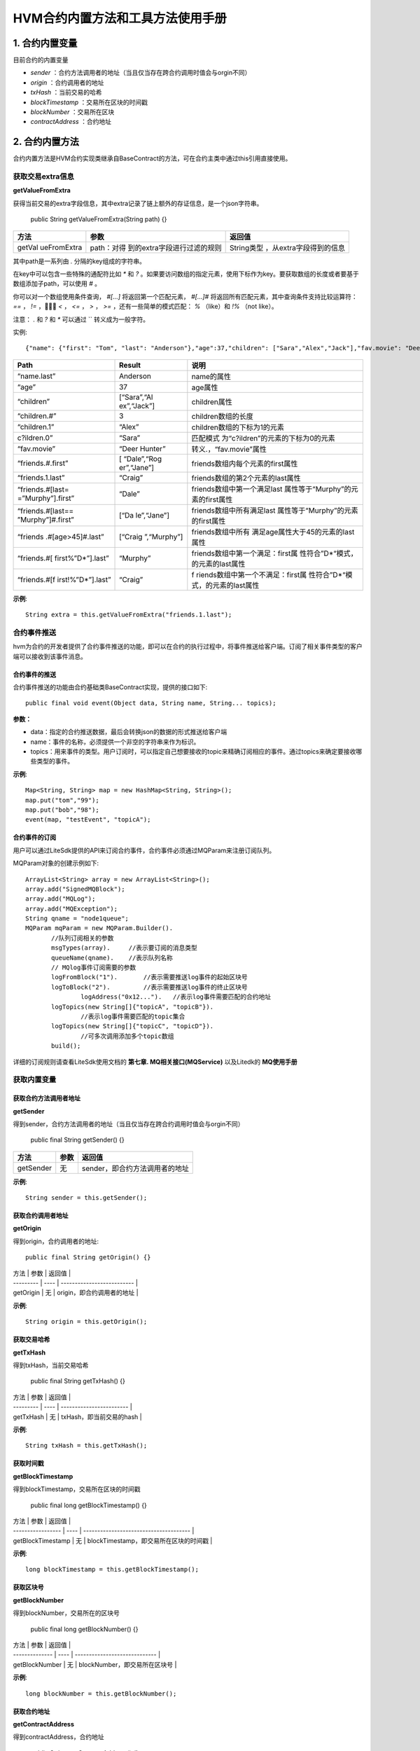 .. _HVM-Contract-built-in-methods-and-tools:

HVM合约内置方法和工具方法使用手册
^^^^^^^^^^^^^^^^^^^^^^^^^^^^^^^

1. 合约内置变量
===============

目前合约的内置变量

- `sender` ：合约方法调用者的地址（当且仅当存在跨合约调用时值会与orgin不同）

- `origin` ：合约调用者的地址

- `txHash` ：当前交易的哈希

- `blockTimestamp` ：交易所在区块的时间戳

- `blockNumber` ：交易所在区块

- `contractAddress` ：合约地址

2. 合约内置方法
===============

合约内置方法是HVM合约实现类继承自BaseContract的方法，可在合约主类中通过this引用直接使用。

获取交易extra信息
--------------------

**getValueFromExtra**

获得当前交易的extra字段信息，其中extra记录了链上额外的存证信息，是一个json字符串。

 ::

 public String getValueFromExtra(String path) {}

+-------------+-----------------------------+--------------------------+
| 方法        | 参数                        | 返回值                   |
+=============+=============================+==========================+
| getVal      | path：对得                  | String类型               |
| ueFromExtra | 到的extra字段进行过滤的规则 | ，从extra字段得到的信息  |
+-------------+-----------------------------+--------------------------+

其中path是一系列由 `.` 分隔的key组成的字符串。

在key中可以包含一些特殊的通配符比如 `*` 和 `?` 。如果要访问数组的指定元素，使用下标作为key。要获取数组的长度或者要基于数组添加子path，可以使用 `#` 。

你可以对一个数组使用条件查询， `#[...]` 将返回第一个匹配元素， `#[...]#` 将返回所有匹配元素，其中查询条件支持比较运算符： `==` ，  `!=` ，  `<` ， `<=` ， `>` ， `>=` ，还有一些简单的模式匹配： `%` （like）和 `!%` （not like）。

注意： `.` 和 `?` 和 `*` 可以通过 `\` 转义成为一般字符。

实例::

 {"name": {"first": "Tom", "last": "Anderson"},"age":37,"children": ["Sara","Alex","Jack"],"fav.movie": "Deer Hunter","friends": [{"first": "Dale", "last": "Murphy", "age": 44},{"first": "Roger", "last": "Craig", "age": 68},{"first": "Jane", "last": "Murphy", "age": 47}]}

+-------------------+-------------+-----------------------------------+
| Path              | Result      | 说明                              |
+===================+=============+===================================+
| “name.last”       | Anderson    | name的属性                        |
+-------------------+-------------+-----------------------------------+
| “age”             | 37          | age属性                           |
+-------------------+-------------+-----------------------------------+
| “children”        | [“Sara”,“Al | children属性                      |
|                   | ex”,“Jack”] |                                   |
+-------------------+-------------+-----------------------------------+
| “children.#”      | 3           | children数组的长度                |
+-------------------+-------------+-----------------------------------+
| “children.1”      | “Alex”      | children数组的下标为1的元素       |
+-------------------+-------------+-----------------------------------+
| c?ildren.0”       | “Sara”      | 匹配模式                          |
|                   |             | 为“c?ildren”的元素的下标为0的元素 |
+-------------------+-------------+-----------------------------------+
| “fav.movie”       | “Deer       | 转义.，“fav.movie”属性            |
|                   | Hunter”     |                                   |
+-------------------+-------------+-----------------------------------+
| “friends.#.first” | [           | friends数组内每个元素的first属性  |
|                   | “Dale”,“Rog |                                   |
|                   | er”,“Jane”] |                                   |
+-------------------+-------------+-----------------------------------+
| “friends.1.last”  | “Craig”     | friends数组的第2个元素的last属性  |
+-------------------+-------------+-----------------------------------+
| “friends.#[last=  | “Dale”      | friends数组中第一个满足last       |
| =”Murphy”].first” |             | 属性等于“Murphy”的元素的first属性 |
+-------------------+-------------+-----------------------------------+
| “friends.#[last== | [“Da        | friends数组中所有满足last         |
| ”Murphy”]#.first” | le”,“Jane”] | 属性等于“Murphy”的元素的first属性 |
+-------------------+-------------+-----------------------------------+
| “friends          | [“Craig     | friends数组中所有                 |
| .#[age>45]#.last” | ”,“Murphy”] | 满足age属性大于45的元素的last属性 |
+-------------------+-------------+-----------------------------------+
| “friends.#[       | “Murphy”    | friends数组中第一个满足：first属  |
| first%”D*”].last” |             | 性符合”D*“模式，的元素的last属性  |
+-------------------+-------------+-----------------------------------+
| “friends.#[f      | “Craig”     | f                                 |
| irst!%”D*”].last” |             | riends数组中第一个不满足：first属 |
|                   |             | 性符合”D*“模式，的元素的last属性  |
+-------------------+-------------+-----------------------------------+

**示例**::

 String extra = this.getValueFromExtra("friends.1.last");

合约事件推送
----------------

hvm为合约的开发者提供了合约事件推送的功能，即可以在合约的执行过程中，将事件推送给客户端。订阅了相关事件类型的客户端可以接收到该事件消息。

合约事件的推送
>>>>>>>>>>>>>>>>>

合约事件推送的功能由合约基础类BaseContract实现，提供的接口如下::

 public final void event(Object data, String name, String... topics);

**参数：**

- data：指定的合约推送数据，最后会转换json的数据的形式推送给客户端

- name：事件的名称，必须提供一个非空的字符串来作为标识。

- topics：用来事件的类型。用户订阅时，可以指定自己想要接收的topic来精确订阅相应的事件。通过topics来确定要接收哪些类型的事件。

**示例**::

 Map<String, String> map = new HashMap<String, String>();
 map.put("tom","99");
 map.put("bob","98");
 event(map, "testEvent", "topicA");

合约事件的订阅
>>>>>>>>>>>>>>>>

用户可以通过LiteSdk提供的API来订阅合约事件，合约事件必须通过MQParam来注册订阅队列。

MQParam对象的创建示例如下::

 ArrayList<String> array = new ArrayList<String>();
 array.add("SignedMQBlock");
 array.add("MQLog");
 array.add("MQException");
 String qname = "node1queue";
 MQParam mqParam = new MQParam.Builder().
        //队列订阅相关的参数
        msgTypes(array).     //表示要订阅的消息类型
        queueName(qname).    //表示队列名称
        // MQlog事件订阅需要的参数
        logFromBlock("1").       //表示需要推送log事件的起始区块号
        logToBlock("2").         //表示需要推送log事件的终止区块号
		logAddress("0x12...").   //表示log事件需要匹配的合约地址
        logTopics(new String[]{"topicA", "topicB"}).
		//表示log事件需要匹配的topic集合
        logTopics(new String[]{"topicC", "topicD"}).
		//可多次调用添加多个topic数组
        build();

详细的订阅规则请查看LiteSdk使用文档的 **第七章. MQ相关接口(MQService)** 以及Litedk的 **MQ使用手册**

获取内置变量
-------------

获取合约方法调用者地址
>>>>>>>>>>>>>>>>>>>>>

**getSender**

得到sender，合约方法调用者的地址（当且仅当存在跨合约调用时值会与orgin不同）

 ::

 public final String getSender() {}

========= ==== ==============================
方法      参数 返回值
========= ==== ==============================
getSender 无   sender，即合约方法调用者的地址
========= ==== ==============================

**示例**::

 String sender = this.getSender();

获取合约调用者地址
>>>>>>>>>>>>>>>>>>

**getOrigin**

得到origin，合约调用者的地址::

 public final String getOrigin() {}

| 方法      | 参数 | 返回值                     |
| --------- | ---- | -------------------------- |
| getOrigin | 无   | origin，即合约调用者的地址 |

**示例**::

 String origin = this.getOrigin();

获取交易哈希
>>>>>>>>>>>>>

**getTxHash**

得到txHash，当前交易哈希

 ::

 public final String getTxHash() {}

| 方法      | 参数 | 返回值                   |
| --------- | ---- | ------------------------ |
| getTxHash | 无   | txHash，即当前交易的hash |

**示例**::

 String txHash = this.getTxHash();

获取时间戳
>>>>>>>>>>>>>>

**getBlockTimestamp**

得到blockTimestamp，交易所在区块的时间戳

 ::

 public final long getBlockTimestamp() {}

| 方法              | 参数 | 返回值                                 |
| ----------------- | ---- | -------------------------------------- |
| getBlockTimestamp | 无   | blockTimestamp，即交易所在区块的时间戳 |

**示例**::

 long blockTimestamp = this.getBlockTimestamp();

获取区块号
>>>>>>>>>>>

**getBlockNumber**

得到blockNumber，交易所在的区块号

 ::

 public final long getBlockNumber() {}

| 方法           | 参数 | 返回值                        |
| -------------- | ---- | ----------------------------- |
| getBlockNumber | 无   | blockNumber，即交易所在区块号 |

**示例**::

 long blockNumber = this.getBlockNumber();

获取合约地址
>>>>>>>>>>>>>>

**getContractAddress**

得到contractAddress，合约地址

 ::

 public String getContractAddress() {}

| 方法               | 参数 | 返回值                      |
| ------------------ | ---- | --------------------------- |
| getContractAddress | 无   | contractAddress，即合约地址 |

**示例**::

 String contractAddress = this.getContractAddress();

合约内置方法使用demo
-------------------------

**【源码包可参考HVM使用手册 - HVM合约Demo附件源码- hvm-manual-demo的contractMethodDemo目录】**



3. HVM合约工具方法
==================

概述
--------

本文档介绍HVM合约编写过程可能使用到的工具方法，将分为以下8类进行说明。

- ByteUtil

- CryproUtil

- HashUtil

- ObjectsUtil

- StringUtil

- Logger

- DIDUtil

- Hyperson

ByteUtil
----------

byte数组与Hex String转换
>>>>>>>>>>>>>>>>>>>>>>>>>>>>

**bytesToHex**

byte数组转换为十六进制String类型

 ::

 public static native String bytesToHex(byte[] input);

| 方法       | 参数                      | 返回值         |
| ---------- | ------------------------- | -------------- |
| bytesToHex | input：需要转换的byte数组 | 十六进制String |

**示例**::

 byte[] input = new byte[]{'a','b'};
 String hexString = ByteUtil.bytesToHex(byte[] input);

**fromHexString**

十六进制String类型转换为byte数组

 ::

 public static native byte[] fromHexString(String s);

| 方法          | 参数                        | 返回值     |
| ------------- | --------------------------- | ---------- |
| fromHexString | s：需要转换的十六进制String | byte[]类型 |

**示例**::

 String s1 = "0xabd43f";
 ByteUtil.fromHexString(s1);

 String s2 = "abd43f";
 byte[] bytes = ByteUtil.fromHexString(s2);
 //结果相同

byte数组和int转换
>>>>>>>>>>>>>>>>>>>>

**bytesToInt**

byte数组转换为int类型

 ::

 public static int bytesToInt(byte[] bytes) {}

| 方法       | 参数                                                         | 返回值    |
| ---------- | ------------------------------------------------------------ | --------- |
| bytesToInt | bytes：需要转换的byte数组，bytes的长度不能大于4，否则抛出异常 | int类型值 |

**示例**::

 byte[] bytes = new byte[]{'a','b','c','d'};
 int result = ByteUtil.bytesToInt(bytes);

**intToBytes**

int类型转换为byte数组

 ::

 public static byte[] intToBytes(int value) {}

| 方法       | 参数                     | 返回值      |
| ---------- | ------------------------ | ----------- |
| intToBytes | value：需要转换的int类型 | byte[] 类型 |

**示例**::

 int value = 48;
 byte[] intBytes = ByteUtil.intToBytes(value);

base64编码转byte数组
>>>>>>>>>>>>>>>>>>>>>

**fromBase64Str**

将base64编码的String转换为byte数组

 ::

 public native static byte[] fromBase64Str(String string);

============= ======================================== ===========
方法          参数                                     返回值
============= ======================================== ===========
fromBase64Str string：需要转换的base64编码的String类型 byte[] 类型
============= ======================================== ===========

**示例**::

 byte[] bytes = ByteUtil.fromBase64Str(string);

CryptoUtil
----------------

ECDSA账户验签
>>>>>>>>>>>>>>>>>

**verifySignature**

EC账户验签，通过公钥、原文和签名内容来验证签名内容。

 ::

 public static boolean verifySignature(byte[] addr, byte[] origin, byte[] signature) {}

============= ======================================== ===========
方法          参数                                     返回值
============= ======================================== ===========
fromBase64Str string：需要转换的base64编码的String类型 byte[] 类型
============= ======================================== ===========

**示例**::

 //以下代码使用了一些litesdk的工具类
 ECKey ecKey = new ECKey(new SecureRandom());
 byte[] address = ecKey.getAddress();
 byte[] origin = "hyperchain".getBytes();
 byte[] hash = HashUtil.sha3(origin);
 byte[] signature = ecKey.sign(hash).toByteArray();
 CryptoUtil.verifySignature(address, hash, signature);

SM2国密账户验签
>>>>>>>>>>>>>>>>>>

**verifySM2Signature**

SM账户验签，通过公钥、原文和签名内容来验证签名内容是否正确。

 ::

 public static boolean verifySM2Signature(byte[] pubKey, byte[] origin, byte[] signature) {}

+---------+----------------------------------+------------------------+
| 方法    | 参数                             | 返回值                 |
+=========+==================================+========================+
| veri    | pubKey：byte[]                   | 布尔值，签名正确则返回 |
| fySM2Si | 类型的公钥origin：byte[]类型的原 | true，否则返回false。  |
| gnature | 文signature：byte[]类型的签名。  |                        |
+---------+----------------------------------+------------------------+

**示例**::

 //以下代码使用类litesdk的工具类
 AsymmetricCipherKeyPair keyPair = SM2Util.generateKeyPair();
 ECPublicKeyParameters ecPub;
 ecpub = (ECPublicKeyParameters) keyPair.getPublic();
 byte[] origin = "hyperchain".getBytes();
 byte[] publicKey = ecPub.getQ().getEncoded(false);
 byte[] signature = SM2Util.sign(keyPair, origin);
 CryptoUtil.verifySM2Signature(publicKey,origin,signature);

SM4加解密
>>>>>>>>>>>>>

**sm4Encrypt**

sm4加密::

 public static byte[] sm4Encrypt(byte[] key, byte[] src) {}

+--------+----------------------------------------+-------------------+
| 方法   | 参数                                   | 返回值            |
+========+========================================+===================+
| sm4E   | key：16字                              | byte[]            |
| ncrypt | 节的对称加密密钥src：需要被加密的内容  | 类型被加密的密文  |
+--------+----------------------------------------+-------------------+

**sm4Decrypt**

sm4解密::

 public static byte[] sm4Decrypt(byte[] key, byte[] src) {}

+--------+----------------------------------------+-------------------+
| 方法   | 参数                                   | 返回值            |
+========+========================================+===================+
| sm4D   | key：16字                              | byte[]            |
| ecrypt | 节的对称加密密钥src：需要被解密的内容  | 类型被解密的原文  |
+--------+----------------------------------------+-------------------+

**示例**::

 byte[] key = new byte[]{'e','h','r','s','e','h','r','s','e','h','r','s','e','h','r','s'};
 byte[] src = "hyperchain".getBytes();
 byte[] encryptBytes = CryptoUtil.sm4Encrypt(key, src);
 byte[] decryptBytes = CryptoUtil.sm4Decrypt(key, encryptBytes);
 ByteUtil.bytesToHex(src).equals(ByteUtil.bytesToHex(decryptBytes));


AES加解密
>>>>>>>>>>>>>

**aesEncrypt**

AES加密::

 public static byte[] aesEncrypt(byte[] key, byte[] src) {}

+--------+----------------------------------------+-------------------+
| 方法   | 参数                                   | 返回值            |
+========+========================================+===================+
| aesE   | key：32字                              | byte[]            |
| ncrypt | 节的对称加密密钥src：需要被加密的内容  | 类型被加密的密文  |
+--------+----------------------------------------+-------------------+

**aesDecrypt**

AES解密::

 public static byte[] aesDecrypt(byte[] key, byte[] src) {}

+--------+----------------------------------------+-------------------+
| 方法   | 参数                                   | 返回值            |
+========+========================================+===================+
| aesD   | key：32字                              | byte[]            |
| ecrypt | 节的对称加密密钥src：需要被解密的内容  | 类型被解密的原文  |
+--------+----------------------------------------+-------------------+

**示例**::

 keyStr = keyStr.substring(0, 32);
 byte[] key = keyStr.getBytes();
 byte[] src = "hyperchain".getBytes();
 byte[] encryptBytes = CryptoUtil.aesEncrypt(key, src);
 byte[] decryptBytes = CryptoUtil.aesDecrypt(key, encryptBytes);
 ByteUtil.bytesToHex(src).equals(ByteUtil.bytesToHex(decryptBytes));

tripleDES加解密
>>>>>>>>>>>>>>>>>>

**tripleDESEncrypt**

tripleDES 加密::

 public static byte[] tripleDESEncrypt(byte[] key, byte[] src) {}

+------------+-------------------------------------+------------------+
| 方法       | 参数                                | 返回值           |
+============+=====================================+==================+
| triple     | key：24字节                         | byte[]           |
| DESEncrypt | 的对称加密密钥src：需要被加密的内容 | 类型被加密的密文 |
+------------+-------------------------------------+------------------+

**tripleDESDecrypt**

tripleDES 解密::

 public static byte[] tripleDESDecrypt(byte[] key, byte[] src) {}

+------------+-------------------------------------+------------------+
| 方法       | 参数                                | 返回值           |
+============+=====================================+==================+
| triple     | key：24字节                         | byte[]           |
| DESDecrypt | 的对称加密密钥src：需要被解密的内容 | 类型被解密的原文 |
+------------+-------------------------------------+------------------+

**示例**::

 keyStr = keyStr.substring(0, 24);
 byte[] key = keyStr.getBytes();
 byte[] src = "hyperchain".getBytes();
 byte[] encryptBytes = CryptoUtil.tripleDESEncrypt(key, src);
 byte[] decryptBytes = CryptoUtil.tripleDESDecrypt(key, encryptBytes);
 ByteUtil.bytesToHex(src).equals(ByteUtil.bytesToHex(decryptBytes));

ecc加密
>>>>>>>>>>>>

**eccEncrypt**::

 public static byte[] eccEncrypt(byte[] publicKey, byte[] src) {

========== ================================== =======================
方法       参数                               返回值
========== ================================== =======================
eccEncrypt key：加密密钥src：需要被加密的内容 byte[] 类型被加密的原文
========== ================================== =======================

CryptoUtil使用demo
>>>>>>>>>>>>>>>>>>>>>>>>>>>>>

【源码包可参考HVM使用手册 - HVM合约Demo附件源码 -** hvm-manual-demo的cryptoCallDemo目录**】

HashUtil
------------

sha3-256哈希计算
>>>>>>>>>>>>>>>>>>>>

**sha3**

对输入的byte数组进行sha3-256哈希计算，返回散列值::

 public static byte[] sha3(byte[] input) {}

==== ========================= =================
方法 参数                      返回值
==== ========================= =================
sha3 input：需要哈希的byte数组 byte[] 类型散列值
==== ========================= =================

**示例**::

 byte[] input = new byte[]{'a','b','c','d'};
 byte[] hashResult = HashUtil.sha3(input);

ObjectsUtil
---------------

判断对象是否相等
>>>>>>>>>>>>>>>>>

**equals**

判断Object是否相等，返回布尔值::

 public static boolean equals(final Object x, final Object y) {

+----+--------------------------+--------------------------------------+
| 方 | 参数                     | 返回值                               |
| 法 |                          |                                      |
+====+==========================+======================================+
| eq | x：Java Object。y：Java  | 布尔值，                             |
| ua | Object                   | x和y相等，返回true，否则返回false。  |
| ls |                          |                                      |
+----+--------------------------+--------------------------------------+

**示例**::

 String x = new String("test");
 Integer y = new Integet(0);
 boolean isEqual = ObjectsUtil.equals(x, y);

哈希计算
>>>>>>>>>>>>>

**hash**

计算多个Object的哈希值，返回多个Object的哈希值::

 public static int hash(final Object... values) {}

==== ============================== ==================
方法 参数                           返回值
==== ============================== ==================
hash values：0个或多个Java Object。 多个Object的哈希值
==== ============================== ==================

**示例**::

 String object1 = new String("test");
 Integer object2 = new Integet(0);
 int hashResult0 = ObjectsUtil.hash();
 int hashResult1 = ObjectsUtil.hash(object1);
 int hashResult2 = ObjectsUtil.hash(object1, object2);

StringUtil
--------------

检查String对象是否为空
>>>>>>>>>>>>>>>>>>>>>>>

**checkEmpty**

 ::

 public static boolean checkEmpty(String string) {}

+-------+---------------------+----------------------------------------+
| 方法  | 参数                | 返回值                                 |
+=======+=====================+========================================+
| check | string:             | 布尔值，Str                            |
| Empty | 需检查的String对象  | ing对象为空则返回true，否则返回false。 |
+-------+---------------------+----------------------------------------+

**示例**::

 String string = new String();
 boolean isEmpty = StringUtil.checkEmpty(string);

Logger
----------

Logger类提供了打印对应classlog信息的功能。

获取logger
>>>>>>>>>>>>>>>

**getLogger**

 ::

 public static Logger getLogger(Class clazz) {}

========= ====================== ==========
方法      参数                   返回值
========= ====================== ==========
getLogger clazz: 对应的class对象 Logger对象
========= ====================== ==========

**示例**::

 public class InvokeTripleDES implements BaseInvoke<Boolean, ICrypto> {
	private Logger logger = Logger.getLogger(InvokeTripleDES.class);
 }

日志级别
>>>>>>>>>>>>

**critical级别的日志**::

 public void critical(Object message) {}

======== ===================================== ======
方法     参数                                  返回值
======== ===================================== ======
critical message: Object对象，需打印的日志信息 无
======== ===================================== ======

**示例**::

 logger.critical("logger critical message");

**err级别的日志**::

 public void err(Object message) {}

==== ===================================== ======
方法 参数                                  返回值
==== ===================================== ======
err  message: Object对象，需打印的日志信息 无
==== ===================================== ======

**示例**::

 logger.err("logger err message");

**warning级别的日志**::

 public void warning(Object message) {}

======= ===================================== ======
方法    参数                                  返回值
======= ===================================== ======
warning message: Object对象，需打印的日志信息 无
======= ===================================== ======

**示例**::

 logger.warning("logger warning message");

**notice级别的日志**::

 public void notice(Object message) {}

====== ===================================== ======
方法   参数                                  返回值
====== ===================================== ======
notice message: Object对象，需打印的日志信息 无
====== ===================================== ======

**示例**::

 logger.notice("logger notice message");

**info级别的日志**::

 public void info(Object message) {}

==== ===================================== ======
方法 参数                                  返回值
==== ===================================== ======
info message: Object对象，需打印的日志信息 无
==== ===================================== ======

**示例**::

 logger.info("logger info message");

**debug级别的日志**::

 public void debug(Object message) {}

===== ===================================== ======
方法  参数                                  返回值
===== ===================================== ======
debug message: Object对象，需打印的日志信息 无
===== ===================================== ======

**示例**::

 logger.debug("logger debug message");


DIDUtil
-----------

检查凭证是否有效
>>>>>>>>>>>>>>>>>>

**credentialIsValid**::

 public static native boolean credentialIsValid(String creID);

+------------+----------------+---------------------------------------+
| 方法       | 参数           | 返回值                                |
+============+================+=======================================+
| credent    | string:        | 布尔值，凭证被                        |
| ialIsValid | 需检查的凭证ID | 吊销或过期则返回false，否则返回true。 |
+------------+----------------+---------------------------------------+

**示例**::

 boolean isValid = DIDUtil.credentialIsValid(creID)

检查凭证是否吊销
>>>>>>>>>>>>>>>>>>

**credentialIsAbondoned**::

 public static native boolean credentialIsAbondoned(String creID);

+----------------+-----------------+-----------------------------------+
| 方法           | 参数            | 返回值                            |
+================+=================+===================================+
| credent        | string:         | 布尔值，凭证                      |
| ialIsAbondoned | 需检查的凭证ID  | 被吊销则返回true，否则返回false。 |
+----------------+-----------------+-----------------------------------+

**示例**::

 boolean isValid = DIDUtil.credentialIsAbondoned(creID)

Hyperson
------------

Hyperson提供了 `toHyperson` 方法将Java对象序列化成json字符串，以及 `fromHyperson` 方法将json字符串反序列化成Java对象。

在使用Hyperson提供的序列化和反序列化方法之前，首先要构造一个Hyperson对象，可通过构造方法以及HypersonBuilder来构建，示例如下::

 // 无参构造函数, 配置均按照默认值
 Hyperson hyperson = new Hyperson();

 // 有参构造函数，可传入相关配置
 Hyperson hyperson = new Hyperson(escapeHtml, serialzeNull, excludeAnnotationField, excludeClassField);

 // HypersonBuilder构建
 Hyperson hyperson = new Hyperson.HypersonBuilder()
        .disableEscapeHtml()
        .enableSerializeNull()
        .addExcludeAnnotationField(StoreField.class)
        .addExcludeClassField(PersonName.class)
        .create();

配置项说明如下：

- serializeNull 控制是否序列化对象中值为null的字段，设置为true，则序列化值为null的字段；设置为false，则忽略值为null的字段，默认为false。

- escapeHtml 控制是否转义html字符，如 `<` ，设置为true，则对html字符进行转义；设置为false，则不对html字符转义，默认为true。

- excludeAnnotationField 记录了注解类型，序列化和反序列化的过程中，将会忽略添加了这些注解的字段。即如果不想序列化对象中的某些字段，可以给相应字段添加注解，并将该注解类型设置到excludeAnnotationField中，那么添加了该注解的对象字段将不会被序列化。

- excludeClassField 记录了不被序列化及反序列化的字段类型。即如果不想序列化某一类型的字段，则可以将该类型设置到excludeClassField中，那么该类型的字段将不会被序列化。



序列化
>>>>>>>

**toHyperson**::

 public String toHyperson(Object object);

========== ====================== ================================
方法       参数                   返回值
========== ====================== ================================
toHyperson object: 需序列化的对象 字符串，对象序列化后的json字符串
========== ====================== ================================

**示例**::

 Hyperson hyperson = new Hyperson();
 Student student = new Student();
 String json = hyperson.toHyperson(student);

反序列化
>>>>>>>>>>>

**fromHyperson**::

 public <T> T fromHyperson(String hyperson, Type type);

+----------+--------------------------------------+-------------------+
| 方法     | 参数                                 | 返回值            |
+==========+======================================+===================+
| from     | hyperson:                            | 反序列            |
| Hyperson | 对象的json字符串type：对象的类型     | 化生成的对象实例  |
+----------+--------------------------------------+-------------------+

**示例**::

 Hyperson hyperson = new Hyperson();

 String json = "test";
 Type type = String.class;
 String res = hyperson.fromHyperson(json, type);

 String mapJson = "{\"key\":\"value\"}";
 Type mapType = new ParameterizedTypeImpl(HashMap.class, new Type[]{String.class, String.class}, null);
 Map mapRes = hyperson.fromHyperson(mapJson, mapType);



**注意事项**

- 对象中不允许存在同名字段，即父类和子类不能存在同名字段

- 序列化Map类型的对象时，其key不能为复杂类型，可为八大基本类型或String类型

- 反序列化时，传入的类型参数必须是class类型对象或者实现了ParameterizedType接口的对象

- 反序列化时，如果没有传入相应的类型参数，则数组、集合对象默认反序列化为ArrayList；byte、short、int、long、float、double默认为Double；char、String默认为String；boolean默认为Boolean；其他对象反序列化为LinkedHashMap对象

- 反序列化时，当传入的类型参数是抽象类或接口时，如果其为继承或实现Collection的接口或抽象类类型，则SortedSet接口类型对应TreeSet类型，EnumSet类型对应EnumSet的子类，Set接口类型对应LinkedHashSet类型，Queue接口类型对应ArrayDeque类型，其他为ArrayList类型；如果其为继承或实现Map的接口或抽象类类型，则ConcurrentNavigableMap接口类型对应ConcurrentSkipListMap类型，ConcurrentMap接口类型对应ConcurrentHashMap类型，SortedMap接口类型对应TreeMap类型，其他为LinkedHashMap类型。如果不为Map、Collection以及Number，其他抽象类或接口会反序列化失败。

- 浮点数不允许为NaN或者inf(无穷值）

- Hyperson不支持对增加了注释的json字符串进行反序列化

